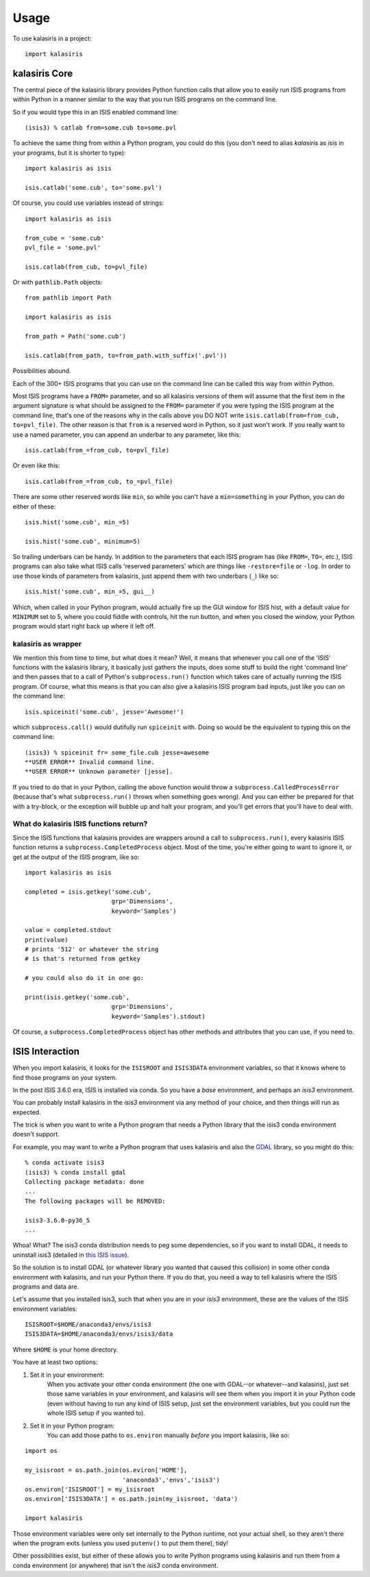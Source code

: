 =====
Usage
=====

To use kalasiris in a project::

    import kalasiris


kalasiris Core
--------------

The central piece of the kalasiris library provides Python function calls
that allow you to easily run ISIS programs from within Python in a manner
similar to the way that you run ISIS programs on the command line.

So if you would type this in an ISIS enabled command line::

    (isis3) % catlab from=some.cub to=some.pvl

To achieve the same thing from within a Python program, you could do
this (you don't need to alias *kalasiris* as *isis* in your programs,
but it is shorter to type)::

    import kalasiris as isis

    isis.catlab('some.cub', to='some.pvl')

Of course, you could use variables instead of strings::

    import kalasiris as isis

    from_cube = 'some.cub'
    pvl_file = 'some.pvl'

    isis.catlab(from_cub, to=pvl_file)

Or with ``pathlib.Path`` objects::

    from pathlib import Path

    import kalasiris as isis

    from_path = Path('some.cub')

    isis.catlab(from_path, to=from_path.with_suffix('.pvl'))

Possibilities abound.

Each of the 300+ ISIS programs that you can use on the command line
can be called this way from within Python.

Most ISIS programs have a ``FROM=`` parameter, and so all kalasiris
versions of them will assume that the first item in the argument
signature is what should be assigned to the ``FROM=`` parameter if
you were typing the ISIS program at the command line, that's one
of the reasons why in the calls above you DO NOT write
``isis.catlab(from=from_cub, to=pvl_file)``.  The other reason is
that ``from`` is a reserved word in Python, so it just won't work.
If you really want to use a named parameter, you can append an
underbar to any parameter, like this::

    isis.catlab(from_=from_cub, to=pvl_file)

Or even like this::

    isis.catlab(from_=from_cub, to_=pvl_file)

There are some other reserved words like ``min``, so while you can't
have a ``min=something`` in your Python, you can do either of these::

    isis.hist('some.cub', min_=5)

    isis.hist('some.cub', minimum=5)

So trailing underbars can be handy.  In addition to the parameters
that each ISIS program has (like ``FROM=``, ``TO=``, etc.), ISIS
programs can also take what ISIS calls 'reserved parameters' which
are things like ``-restore=file`` or ``-log``. In order to use those
kinds of parameters from kalasiris, just append them with two
underbars (``_``) like so::

    isis.hist('some.cub', min_=5, gui__)

Which, when called in your Python program, would actually fire up
the GUI window for ISIS hist, with a default value for ``MINIMUM``
set to 5, where you could fiddle with controls, hit the run button,
and when you closed the window, your Python program would start
right back up where it left off.


kalasiris as wrapper
~~~~~~~~~~~~~~~~~~~~

We mention this from time to time, but what does it mean?  Well,
it means that whenever you call one of the 'ISIS' functions with
the kalasiris library, it basically just gathers the inputs, does
some stuff to build the right 'command line' and then passes that
to a call of Python's ``subprocess.run()`` function which takes care
of actually running the ISIS program.  Of course, what this means
is that you can also give a kalasiris ISIS program bad inputs, just
like you can on the command line::

    isis.spiceinit('some.cub', jesse='Awesome!')

which ``subprocess.call()`` would dutifully run ``spiceinit`` with.
Doing so would be the equivalent to typing this on the command line::

    (isis3) % spiceinit fr= some_file.cub jesse=awesome
    **USER ERROR** Invalid command line.
    **USER ERROR** Unknown parameter [jesse].

If you tried to do that in your Python, calling the above function
would throw a ``subprocess.CalledProcessError`` (because that's what
``subprocess.run()`` throws when something goes wrong).  And you
can either be prepared for that with a try-block, or the exception
will bubble up and halt your program, and you'll get errors that
you'll have to deal with.


What do kalasiris ISIS functions return?
~~~~~~~~~~~~~~~~~~~~~~~~~~~~~~~~~~~~~~~~

Since the ISIS functions that kalasiris provides are wrappers around
a call to ``subprocess.run()``, every kalasiris ISIS function returns
a ``subprocess.CompletedProcess`` object.  Most of the time, you're
either going to want to ignore it, or get at the output of the ISIS
program, like so::

    import kalasiris as isis

    completed = isis.getkey('some.cub',
                            grp='Dimensions',
                            keyword='Samples')

    value = completed.stdout
    print(value)
    # prints '512' or whatever the string
    # is that's returned from getkey

    # you could also do it in one go:

    print(isis.getkey('some.cub',
                            grp='Dimensions',
                            keyword='Samples').stdout)

Of course, a  ``subprocess.CompletedProcess`` object has other
methods and attributes that you can use, if you need to.


ISIS Interaction
----------------

When you import kalasiris, it looks for the ``ISISROOT`` and
``ISIS3DATA`` environment variables, so that it knows where to
find those programs on your system.

In the post ISIS 3.6.0 era, ISIS is installed via conda.  So you
have a *base* environment, and perhaps an *isis3* environment.

You can probably install kalasiris in the *isis3* environment via
any method of your choice, and then things will run as expected.

The trick is when you want to write a Python program that needs
a Python library that the isis3 conda environment doesn't support.

For example, you may want to write a Python program that uses
kalasiris and also the GDAL_ library, so you might do this::

    % conda activate isis3
    (isis3) % conda install gdal
    Collecting package metadata: done
    ...
    The following packages will be REMOVED:

    isis3-3.6.0-py36_5
    ...


Whoa! What? The isis3 conda distribution needs to peg some
dependencies, so if you want to install GDAL, it needs to uninstall
isis3 (detailed in `this ISIS issue
<https://github.com/USGS-Astrogeology/ISIS3/issues/615>`_).

So the solution is to install GDAL (or whatever library you wanted
that caused this collision) in some other conda environment with
kalasiris, and run your Python there.  If you do that, you need a
way to tell kalasiris where the ISIS programs and data are.

Let's assume that you installed isis3, such that when you are in
your *isis3* environment, these are the values of the ISIS environment
variables::

    ISISROOT=$HOME/anaconda3/envs/isis3
    ISIS3DATA=$HOME/anaconda3/envs/isis3/data

Where ``$HOME`` is your home directory.

You have at least two options:

1. Set it in your environment:
    When you activate your other conda environment (the one with
    GDAL--or whatever--and kalasiris), just set those same variables
    in your environment, and kalasiris will see them when you import
    it in your Python code (even without having to run any kind of ISIS
    setup, just set the environment variables, but you could run the
    whole ISIS setup if you wanted to).

2. Set it in your Python program:
    You can add those paths to ``os.environ`` manually *before*
    you import kalasiris, like so:

::

   import os

   my_isisroot = os.path.join(os.eviron['HOME'],
                              'anaconda3','envs','isis3')
   os.environ['ISISROOT'] = my_isisroot
   os.environ['ISIS3DATA'] = os.path.join(my_isisroot, 'data')

   import kalasiris

Those environment variables were only set internally to the Python
runtime, not your actual shell, so they aren't there when the program
exits (unless you used ``putenv()`` to put them there), tidy!

Other possibilities exist, but either of these allows you to write Python
programs using kalasiris and run them from a conda environment (or anywhere)
that isn't the *isis3* conda environment.

.. _gdal: https://gdal.org/
